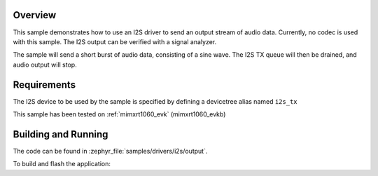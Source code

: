 .. zephyr:code-sample:: i2s-output
   :name: I2S output
   :relevant-api: i2s_interface

   Send I2S output stream

Overview
********

This sample demonstrates how to use an I2S driver to send an output stream of
audio data. Currently, no codec is used with this sample. The I2S output can
be verified with a signal analyzer.

The sample will send a short burst of audio data, consisting of a sine wave.
The I2S TX queue will then be drained, and audio output will stop.

Requirements
************

The I2S device to be used by the sample is specified by defining
a devicetree alias named ``i2s_tx``

This sample has been tested on :ref:`mimxrt1060_evk` (mimxrt1060_evkb)

Building and Running
********************

The code can be found in :zephyr_file:`samples/drivers/i2s/output`.

To build and flash the application:

.. zephyr-app-commands::
   :zephyr-app: samples/drivers/i2s/output
   :board: mimxrt1060_evkb/mimxrt1062
   :goals: build flash
   :compact:
